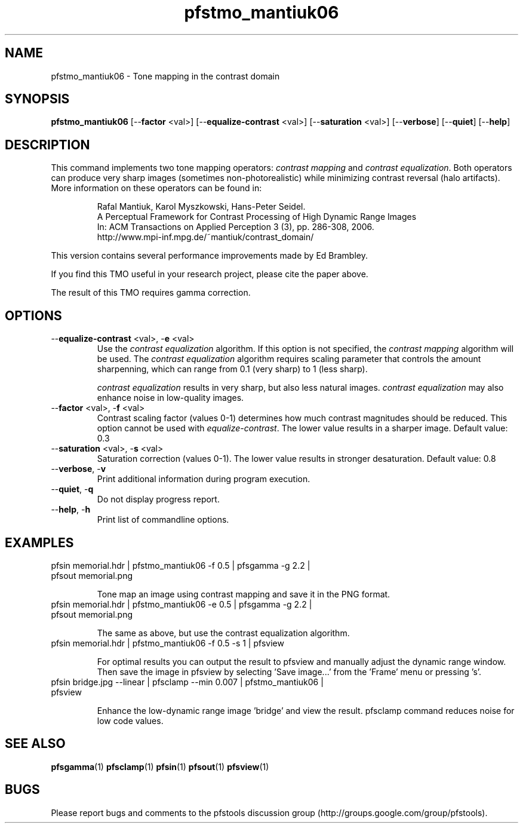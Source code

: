 .TH "pfstmo_mantiuk06" 1
.SH NAME
pfstmo_mantiuk06 \- Tone mapping in the contrast domain
.SH SYNOPSIS
.B pfstmo_mantiuk06
[--\fBfactor\fR <val>] [--\fBequalize-contrast\fR <val>] [--\fBsaturation\fR <val>]
[--\fBverbose\fR] [--\fBquiet\fR] [--\fBhelp\fR]
.SH DESCRIPTION
This command implements two tone mapping operators: \fIcontrast
mapping\fR and \fIcontrast equalization\fR. Both operators can produce
very sharp images (sometimes non-photorealistic) while minimizing
contrast reversal (halo artifacts). More information on these
operators can be found in:
.IP
.PD 0
Rafal Mantiuk, Karol Myszkowski, Hans-Peter Seidel.
.IP
A Perceptual Framework for Contrast Processing of High Dynamic Range Images
.IP
In: ACM Transactions on Applied Perception 3 (3), pp. 286-308, 2006.
.IP
.PD
http://www.mpi-inf.mpg.de/~mantiuk/contrast_domain/
.PP
This version contains several performance improvements made by Ed Brambley. 
.PP
If you find this TMO useful in your research project, please cite the
paper above.
.PP
The result of this TMO requires gamma correction.
.SH OPTIONS
.TP
--\fBequalize-contrast\fR <val>, -\fBe\fR <val>
Use the \fIcontrast equalization\fR algorithm. If this option is not
specified, the \fIcontrast mapping\fR algorithm will be used. The
\fIcontrast equalization\fR algorithm requires scaling parameter that
controls the amount sharpenning, which can range from 0.1 (very sharp)
to 1 (less sharp).
.IP
\fIcontrast equalization\fR results in very sharp, but also less
natural images. \fIcontrast equalization\fR may also enhance noise in
low-quality images.
.TP
--\fBfactor\fR <val>, -\fBf\fR <val>
Contrast scaling factor (values 0-1) determines how much contrast
magnitudes should be reduced. This option cannot be used with
\fIequalize-contrast\fR. The lower value results in a sharper
image. Default value: 0.3
.TP
--\fBsaturation\fR <val>, -\fBs\fR <val>
Saturation correction (values 0-1). The lower value results in
stronger desaturation. Default value: 0.8
.TP
--\fBverbose\fR, -\fBv\fR
Print additional information during program execution.
.TP
--\fBquiet\fR, -\fBq\fR
Do not display progress report.
.TP
--\fBhelp\fR, -\fBh\fR
Print list of commandline options.
.SH EXAMPLES
.TP
pfsin memorial.hdr | pfstmo_mantiuk06 -f 0.5 | pfsgamma -g 2.2  | pfsout memorial.png
.IP
Tone map an image using contrast mapping and save it in the PNG format.
.TP
pfsin memorial.hdr | pfstmo_mantiuk06 -e 0.5 | pfsgamma -g 2.2  | pfsout memorial.png
.IP
The same as above, but use the contrast equalization algorithm.
.TP
pfsin memorial.hdr | pfstmo_mantiuk06 -f 0.5 -s 1 | pfsview
.IP
For optimal results you can output the result to pfsview and manually
adjust the dynamic range window. Then save the image in pfsview by
selecting 'Save image...' from the 'Frame' menu or pressing 's'.
.TP
pfsin bridge.jpg --linear |  pfsclamp --min 0.007 | pfstmo_mantiuk06 | pfsview
.IP
Enhance the low-dynamic range image 'bridge' and view the
result. pfsclamp command reduces noise for low code values.
.SH "SEE ALSO"
.BR pfsgamma (1)
.BR pfsclamp (1)
.BR pfsin (1)
.BR pfsout (1)
.BR pfsview (1)
.SH BUGS
Please report bugs and comments to the pfstools discussion group
(http://groups.google.com/group/pfstools).
